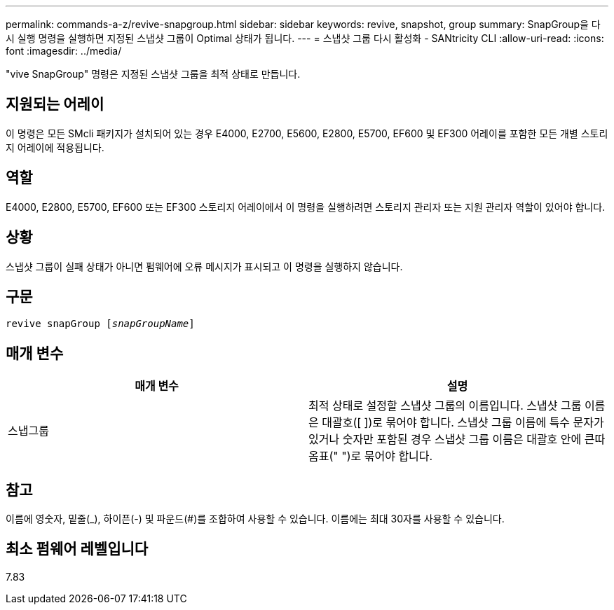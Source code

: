 ---
permalink: commands-a-z/revive-snapgroup.html 
sidebar: sidebar 
keywords: revive, snapshot, group 
summary: SnapGroup을 다시 실행 명령을 실행하면 지정된 스냅샷 그룹이 Optimal 상태가 됩니다. 
---
= 스냅샷 그룹 다시 활성화 - SANtricity CLI
:allow-uri-read: 
:icons: font
:imagesdir: ../media/


[role="lead"]
"vive SnapGroup" 명령은 지정된 스냅샷 그룹을 최적 상태로 만듭니다.



== 지원되는 어레이

이 명령은 모든 SMcli 패키지가 설치되어 있는 경우 E4000, E2700, E5600, E2800, E5700, EF600 및 EF300 어레이를 포함한 모든 개별 스토리지 어레이에 적용됩니다.



== 역할

E4000, E2800, E5700, EF600 또는 EF300 스토리지 어레이에서 이 명령을 실행하려면 스토리지 관리자 또는 지원 관리자 역할이 있어야 합니다.



== 상황

스냅샷 그룹이 실패 상태가 아니면 펌웨어에 오류 메시지가 표시되고 이 명령을 실행하지 않습니다.



== 구문

[source, cli, subs="+macros"]
----
revive snapGroup pass:quotes[[_snapGroupName_]]
----


== 매개 변수

|===
| 매개 변수 | 설명 


 a| 
스냅그룹
 a| 
최적 상태로 설정할 스냅샷 그룹의 이름입니다. 스냅샷 그룹 이름은 대괄호([ ])로 묶어야 합니다. 스냅샷 그룹 이름에 특수 문자가 있거나 숫자만 포함된 경우 스냅샷 그룹 이름은 대괄호 안에 큰따옴표(" ")로 묶어야 합니다.

|===


== 참고

이름에 영숫자, 밑줄(_), 하이픈(-) 및 파운드(#)를 조합하여 사용할 수 있습니다. 이름에는 최대 30자를 사용할 수 있습니다.



== 최소 펌웨어 레벨입니다

7.83

